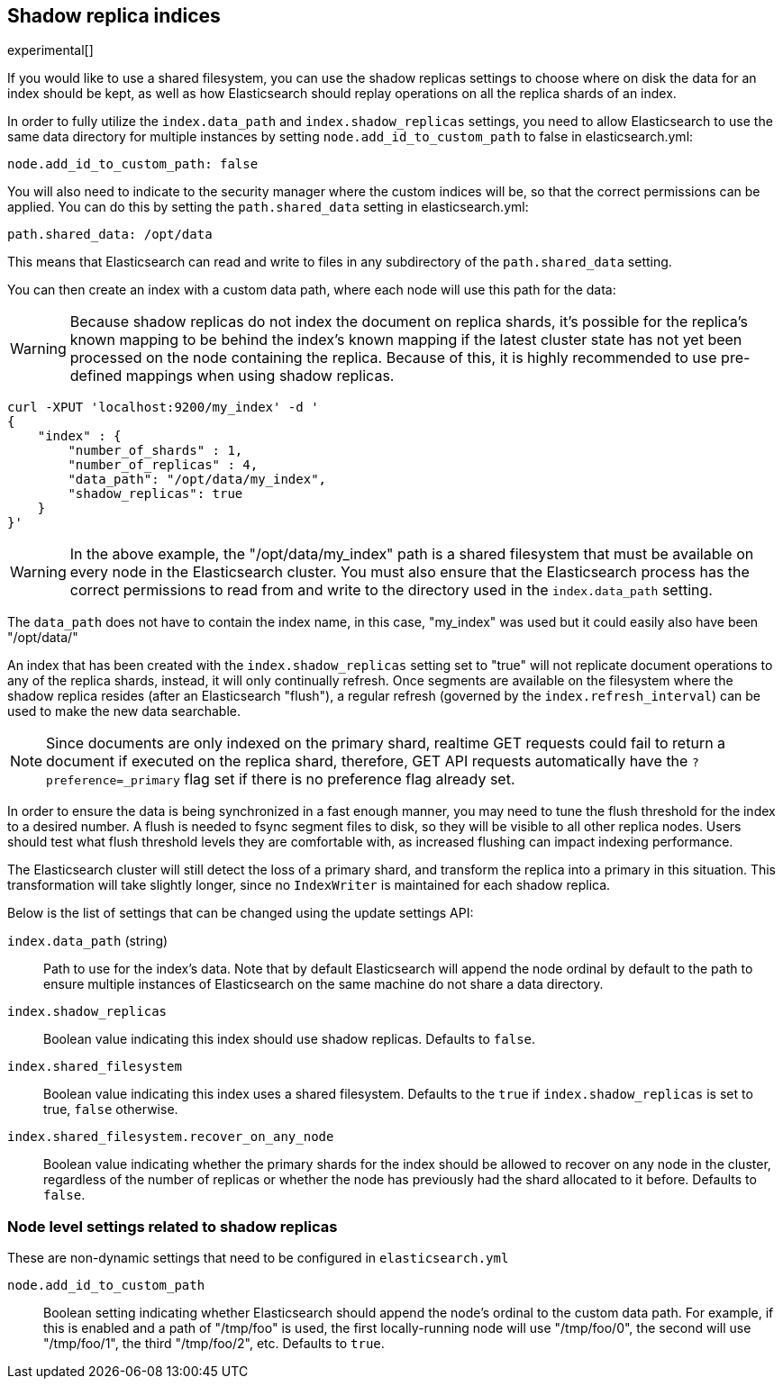 [[indices-shadow-replicas]]
== Shadow replica indices

experimental[]

If you would like to use a shared filesystem, you can use the shadow replicas
settings to choose where on disk the data for an index should be kept, as well
as how Elasticsearch should replay operations on all the replica shards of an
index.

In order to fully utilize the `index.data_path` and `index.shadow_replicas`
settings, you need to allow Elasticsearch to use the same data directory for
multiple instances by setting `node.add_id_to_custom_path` to false in
elasticsearch.yml:

[source,yaml]
--------------------------------------------------
node.add_id_to_custom_path: false
--------------------------------------------------

You will also need to indicate to the security manager where the custom indices
will be, so that the correct permissions can be applied. You can do this by
setting the `path.shared_data` setting in elasticsearch.yml:

[source,yaml]
--------------------------------------------------
path.shared_data: /opt/data
--------------------------------------------------

This means that Elasticsearch can read and write to files in any subdirectory of
the `path.shared_data` setting.

You can then create an index with a custom data path, where each node will use
this path for the data:

[WARNING]
========================
Because shadow replicas do not index the document on replica shards, it's
possible for the replica's known mapping to be behind the index's known mapping
if the latest cluster state has not yet been processed on the node containing
the replica. Because of this, it is highly recommended to use pre-defined
mappings when using shadow replicas.
========================

[source,js]
--------------------------------------------------
curl -XPUT 'localhost:9200/my_index' -d '
{
    "index" : {
        "number_of_shards" : 1,
        "number_of_replicas" : 4,
        "data_path": "/opt/data/my_index",
        "shadow_replicas": true
    }
}'
--------------------------------------------------

[WARNING]
========================
In the above example, the "/opt/data/my_index" path is a shared filesystem that
must be available on every node in the Elasticsearch cluster. You must also
ensure that the Elasticsearch process has the correct permissions to read from
and write to the directory used in the `index.data_path` setting.
========================

The `data_path` does not have to contain the index name, in this case,
"my_index" was used but it could easily also have been "/opt/data/"

An index that has been created with the `index.shadow_replicas` setting set to
"true" will not replicate document operations to any of the replica shards,
instead, it will only continually refresh. Once segments are available on the
filesystem where the shadow replica resides (after an Elasticsearch "flush"), a
regular refresh (governed by the `index.refresh_interval`) can be used to make
the new data searchable.

NOTE: Since documents are only indexed on the primary shard, realtime GET
requests could fail to return a document if executed on the replica shard,
therefore, GET API requests automatically have the `?preference=_primary` flag
set if there is no preference flag already set.

In order to ensure the data is being synchronized in a fast enough manner, you
may need to tune the flush threshold for the index to a desired number. A flush
is needed to fsync segment files to disk, so they will be visible to all other
replica nodes. Users should test what flush threshold levels they are
comfortable with, as increased flushing can impact indexing performance.

The Elasticsearch cluster will still detect the loss of a primary shard, and
transform the replica into a primary in this situation. This transformation will
take slightly longer, since no `IndexWriter` is maintained for each shadow
replica.

Below is the list of settings that can be changed using the update
settings API:

`index.data_path` (string)::
    Path to use for the index's data. Note that by default Elasticsearch will
    append the node ordinal by default to the path to ensure multiple instances
    of Elasticsearch on the same machine do not share a data directory.

`index.shadow_replicas`::
    Boolean value indicating this index should use shadow replicas. Defaults to
    `false`.

`index.shared_filesystem`::
    Boolean value indicating this index uses a shared filesystem. Defaults to
    the `true` if `index.shadow_replicas` is set to true, `false` otherwise.

`index.shared_filesystem.recover_on_any_node`::
    Boolean value indicating whether the primary shards for the index should be
    allowed to recover on any node in the cluster, regardless of the number of
    replicas or whether the node has previously had the shard allocated to it
    before. Defaults to `false`.

=== Node level settings related to shadow replicas

These are non-dynamic settings that need to be configured in `elasticsearch.yml`

`node.add_id_to_custom_path`::
    Boolean setting indicating whether Elasticsearch should append the node's
    ordinal to the custom data path. For example, if this is enabled and a path
    of "/tmp/foo" is used, the first locally-running node will use "/tmp/foo/0",
    the second will use "/tmp/foo/1", the third "/tmp/foo/2", etc. Defaults to
    `true`.
